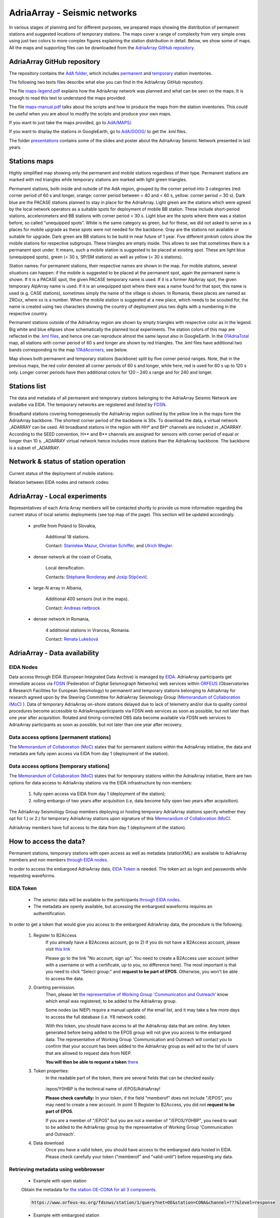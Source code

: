 AdriaArray - Seismic networks
====================

In various stages of planning and for different purposes, we prepared maps showing the distribution of permanent stations and suggested locations of temporary stations. The maps cover a range of complexity from very simple ones using just two colors to more complex figures explaining the station distribution in detail. Below, we show some of maps. All the maps and supporting files can be downloaded from the `AdriaArray GitHub repository <https://github.com/PetrColinSky/AdriaArray>`_.


AdriaArray GitHub repository
-------------------------------

The repository contains the `AdA folder <https://github.com/PetrColinSky/AdriaArray/tree/master/AdA>`_, which includes `permanent <https://github.com/PetrColinSky/AdriaArray/blob/master/AdA/InventoryPermanent.xls?raw=true>`_ and `temporary <https://github.com/PetrColinSky/AdriaArray/blob/master/AdA/InventoryTemporary.xls?raw=true>`_ station inventories.

The following two texts files describe what else you can find in the AdriaArray GitHub repository.

The file `maps-legend.pdf <https://github.com/PetrColinSky/AdriaArray/blob/master/AdA/maps-legend.pdf?raw=true>`_ explains how the AdriaArray network was planned and what can be seen on the maps. It is enough to read this text to understand the maps provided.

The file `maps-manual.pdf <https://github.com/PetrColinSky/AdriaArray/blob/master/AdA/maps-manual.pdf?raw=true>`_ talks about the scripts and how to produce the maps from the station inventories. This could be useful when you are about to modify the scripts and produce your own maps.

If you want to just take the maps provided, go to `AdA/MAPS/ <https://github.com/PetrColinSky/AdriaArray/tree/master/AdA/MAPS>`_.

If you want to display the stations in GoogleEarth, go to `AdA/GOOG/ <https://github.com/PetrColinSky/AdriaArray/tree/master/AdA/GOOG>`_ to get the .kml files. 

The folder `presentations <https://github.com/PetrColinSky/AdriaArray/tree/master/presentations>`_ contains some of the slides and poster about the AdriaArray Seismic Network presented in last years.

Stations maps
-----------------------------

.. image:: https://raw.githubusercontent.com/PetrColinSky/AdriaArray/master/AdA/MAPS/06AdriaBBovr.png
   :width: 600
   
Highly simplified map showing only the permanent and mobile stations regardless of their type. Permanent stations are marked with red triangles while temporary stations are marked with light green triangles.

.. image:: https://raw.githubusercontent.com/PetrColinSky/AdriaArray/master/AdA/MAPS/01AdriaTotal.png
   :width: 600
   

Permanent stations, both inside and outside of the AdA region, grouped by the corner period into 3 categories (red: corner period of 60 s and longer, orange: corner period between = 40 and < 60 s, yellow: corner period = 30 s).
Dark blue are the PACASE stations planned to stay in place for the AdriaArray. Light green are the stations which were agreed by the local network operators as a suitable spots for deployment of mobile BB station. These include short-period stations, accelerometers and BB stations with corner period < 30 s.
Light blue are the spots where there was a station before, so called “unequipped spots”.
White is the same category as green, but for these, we did not asked to serve as a places for mobile upgrade as these spots were not needed for the backbone. Gray are the stations not available or suitable for upgrade.
Dark green are BB stations to be build in near future of 1 year.
Five different pinkish colors show the mobile stations for respective subgroups. These triangles are empty inside. This allows to see that sometimes there is a permanent spot under. It means, such a mobile station is suggested to be placed at existing spot.
These are light blue (unequipped spots), green (< 30 s, SP/SM stations) as well as yellow (= 30 s stations).

Station names: For permanent stations, their respective names are shown in the map.
For mobile stations, several situations can happen: if the mobile is suggested to be placed at the permanent spot, again the permanent name is shown. If it is a PACASE spot, the given PACASE temporary name is used. If it is a former AlpArray spot, the given temporary AlpArray name is used. If it is an unequipped spot where there was a name found for that spot, this name is used (e.g. CASE stations), sometimes simply the name of the village is shown.
In Romania, these places are named as ZROxx, where xx is a number. When the mobile station is suggested at a new place, which needs to be scouted for, the name is created using two characters showing the country of deployment plus two digits with a numbering in the respective country.

Permanent stations outside of the AdriaArray region are shown by empty triangles with respective color as in the legend.
Big white and blue ellipses show schematically the planned local experiments.
The station colors of this map are reflected in the `.kml files <https://github.com/PetrColinSky/AdriaArray/tree/master/AdA/GOOG>`_, and hence one can reproduce almost the same layout also in GoogleEarth. In the `01AdriaTotal <https://raw.githubusercontent.com/PetrColinSky/AdriaArray/master/AdA/MAPS/01AdriaTotal.png>`_ map, all stations with corner period of 60 s and longer are shown by red triangles. The .kml files have additional two bands corresponding to the map `17AdAcorners <https://raw.githubusercontent.com/PetrColinSky/AdriaArray/master/AdA/MAPS/17AdAcorners.png>`_, see below.

.. image:: https://raw.githubusercontent.com/PetrColinSky/AdriaArray/master/AdA/MAPS/17AdAcorners.png
   :width: 600

Map shows both permanent and temporary stations (backbone) split by five corner period ranges. Note, that in the previous maps, the red color denoted all corner periods of 60 s and longer, while here, red is used for 60 s up to 120 s only. Longer corner periods have then additional colors for 120 – 240 s range and for 240 and longer.
   

Stations list
-----------------------------
The data and metadata of all permanent and temporary stations belonging to the AdriaArray Seismic Network are availalbe via EIDA. The temporary networks are registered and listed by `FDSN <https://www.fdsn.org/networks/?search=adriaarray>`_.

Broadband stations covering homogeneously the AdriaArray region outlined by the yellow line in the maps form the AdriaArray backbone. The shortest corner period of the backbone is 30s. To download the data, a virtual network _ADARRAY can be used. All broadband stations in the region with HH* and BH* channels are included in _ADARRAY. According to the SEED convention, H** and B** channels are assigned for sensors with corner period of equal or longer than 10 s. _ADARRAY virtual network hence includes more stations than the AdriaArray backbone. The backbone is a subset of _ADARRAY.


Network & status of station operation
--------------------------------------

Current status of the deployment of mobile stations:

.. image:: https://raw.githubusercontent.com/PetrColinSky/AdriaArray/master/AdA/MAPS/13AdriaDploy.png
   :width: 600   


Relation between EIDA nodes and network codes:

.. image:: https://raw.githubusercontent.com/PetrColinSky/AdriaArray/master/AdA/MAPS/16AdAnetwork.png
   :width: 600   



AdriaArray - Local experiments
--------------------------------

Representatives of each Arria Array members will be contacted shortly to provide us more information regarding the current status of local seismic deployments (see top map of the page).
This section will be updated accordingly.

	- profile from Poland to Slovakia,
	
		Additional 18 stations.
		
		Contact: `Stanisław Mazur <mailto:ndmazur@cyf-kr.edu.pl>`_, `Christian Schiffer <christian.schiffer@geo.uu.se>`_, and `Ulrich Wegler <ulrich.wegler@uni-jena.de>`_. 
   
	- denser network at the coast of Croatia,
	
		Local densification.
		
		Contacts: `Stéphane Rondenay <mailto:rondenay@uib.no>`_ and `Josip Stipčevič <mailto:jstipcevic.geof@pmf.hr>`_.
   
	- large-N array in Albania,
	
		Additional 400 sensors (not in the maps).
		
		Contact: `Andreas rietbrock <andreas.rietbrock@kit.edu>`_

	- denser network in Romania,
	
		4 additional stations in Vrancea, Romania.
		
		Contact: `Renata Lukešová <lukesova@irsm.cas.cz>`_

AdriaArray - Data availability
-------------------------------

EIDA Nodes
~~~~~~~~~~

Data access through EIDA (European Integrated Data Archive) is managed by `EIDA <https://www.orfeus-eu.org/data/eida/>`_. AdriaArray participants get immediate access via `FDSN <https://www.fdsn.org/webservices/>`_ (Federation of Digital Seismograph Networks) web services within `ORFEUS <https://www.orfeus-eu.org/>`_ (Observatories & Research Facilities for European Seismology) to permanent and temporary stations belonging to AdriaArray for research agreed upon by the Steering Committee for AdriaArray Seismology Group (`Memorandum of Collaboration (MoC) <https://polybox.ethz.ch/index.php/s/zOhxUOEPwnyA2mp>`_ ). Data of temporary AdriaArray on-shore stations delayed due to lack of telemetry and/or due to quality control procedures become accessible to AdriaArrayparticipants via FDSN web services as soon as possible, but not later than one year after acquisition. 
Rotated and timing-corrected OBS data become available via FDSN web services to AdriaArray participants as soon as possible, but not later than one year after recovery.

.. image:: https://raw.githubusercontent.com/PetrColinSky/AdriaArray/master/AdA/MAPS/15AdAmembers.png
   :width: 600   

Data access options [permanent stations]
~~~~~~~~~~~~~~~~~~~~~~~~~~~~~~~~~~~~~~~~~

The `Memorandum of Collaboration (MoC) <https://polybox.ethz.ch/index.php/s/zOhxUOEPwnyA2mp>`_ states that for permanent stations within the AdriaArray initiative, the data and metadata are fully open access via EIDA from day 1 (deployment of the station).


Data access options [temporary stations]
~~~~~~~~~~~~~~~~~~~~~~~~~~~~~~~~~~~~~~~~~~~~~


The `Memorandum of Collaboration (MoC) <https://polybox.ethz.ch/index.php/s/zOhxUOEPwnyA2mp>`_ states that for temporary stations within the AdriaArray initiative, there are two options for data access to AdriaArray stations via the EIDA infrastructure by non-members:

	#) fully open access via EIDA from day 1 (deployment of the station); 
	#) rolling embargo of two years after acquisition (i.e, data become fully open two years after acquisition). 

The AdriaArray Seismology Group members deploying or hosting temporary AdriaArray stations specify whether they opt for 1.) or 2.) for temporary AdriaArray stations upon signature of this `Memorandum of Collaboration (MoC) <https://polybox.ethz.ch/index.php/s/zOhxUOEPwnyA2mp>`_.

AdriaArray members have full access to the data from day 1 (deployment of the station).







How to access the data?
-----------------------

Permanent stations, temporary stations with open access as well as metadata (stationXML) are available to AdriaArray members and non members `through EIDA nodes <https://www.orfeus-eu.org/data/eida/webservices/station/>`_.

In order to access the embargoed AdriaArray data, `EIDA Token <https://geofon.gfz-potsdam.de/eas/EIDAAuthenticationService.pdf>`_ is needed. The token act as login and passwords while requesting waveforms.

EIDA Token
~~~~~~~~~~
	- The seismic data will be available to the participants `through EIDA nodes <https://www.orfeus-eu.org/data/eida/webservices/station/>`_.
	- The metadata are openly available, but accessing the embargoed waveforms requires an authentification.


In order to get a token that would give you access to the embargoed AdriaArray data, the procedure is the following:

	#) Register to B2Access
		If you already have a B2Access account, go to 2)
		If you do not have a B2Access account, please visit `this link <https://b2access.eudat.eu/home/>`_

		Please go to the link "No account, sign up".
		You need to create a B2Access user account (either with a username or with a certificate, up to you, no difference here).
		The most important is that you need to click "Select group:" and **request to be part of EPOS**. Otherwise, you won't be able to access the data.



	#) Granting permission.
		Then, please let `the representative of Working Group 'Communication and Outreach' <mailto:legendre@ig.cas.cz>`_ know which email was registered, to be added to the AdriaArray group.

		Some nodes (as NIEP) require a manual update of the email list, and it may take a few more days to access the full database (i.e. Y8 network code).



		With this token, you should have access to all the AdriaArray data that are online.
		Any token generated before being added to the EPOS group will not give you access to the embargoed data.
		The representative of Working Group 'Communication and Outreach will contact you to confirm that your account has been added to the AdriaArray group as well ad to the list of users that are allowed to request data from NIEP.
		
		**You will then be able to request a token** `there <https://geofon.gfz-potsdam.de/eas/>`_

	#) Token properties:
		In the readable part of the token, there are several fields that can be checked easily:
		
			.. code-block:: python
			   :emphasize-lines: 3,5-6

			   "valid-until": "2022-02-20T02:20:02.200220Z" # Validity of the token
			   "cn": "Cédric Legendre"                      # Your name
			   "memberof": "/epos;/epos/Y0HBP;/"            # Your permissions


		/epos/Y0HBP is the technical name of /EPOS/AdriaArray!
		
		**Please check carefully:**
		In your token, if the field "memberof" does not include "/EPOS", you may need to create a new account. In point 1) Register to B2Access, you did not **request to be part of EPOS**.
		
		If you are a member of "/EPOS" but you are not a member of "/EPOS/Y0HBP", you need to wait to be added to the AdriaArray group by the representative of Working Group 'Communication and Outreach'.

	#) Data download
		Once you have a valid token, you should have access to the embargoed data hosted in EIDA.
		Please check carefully your token ("memberof" and "valid-until") before requesting any data.


Retrieving metadata using webbrowser
~~~~~~~~~~~~~~~~~~~~~~~~~~~~~~~~~~~~~~~~~

	- Example with open station
	Obtain the metadata for `the station OE-CONA for all 3 components <https://www.orfeus-eu.org/fdsnws/station/1/query?net=OE&station=CONA&channel=???&level=response>`_.

	.. code-block:: python

	   https://www.orfeus-eu.org/fdsnws/station/1/query?net=OE&station=CONA&channel=???&level=response

	- Example with embargoed station
	Obtain the metadata for `the station Z6-A090A for all 3 components <https://erde.geophysik.uni-muenchen.de/fdsnws/station/1/query?net=Z6&station=A090A&channel=???&level=response>`_.

	.. code-block:: python

	   https://erde.geophysik.uni-muenchen.de/fdsnws/station/1/query?net=Z6&station=A090A&channel=???&level=response


Retrieving waveforms using webbrowser
~~~~~~~~~~~~~~~~~~~~~~~~~~~~~~~~~~~~~~~~~~

	- Example with open station
	Obtain 2 hrs of the record of the big Turkey earthquake from February 6, 2023 `the station OE-CONA <https://www.orfeus-eu.org/fdsnws/dataselect/1/query?net=OE&station=CONA&start=2023-02-06T01:00:00&end=2023-02-06T03:00:00>`_:

	.. code-block:: python

	   https://www.orfeus-eu.org/fdsnws/dataselect/1/query?net=OE&station=CONA&start=2023-02-06T01:00:00&end=2023-02-06T03:00:00

	- Example with embargoed station
	**This example will require to have a valid token.**
	In this example, the token is found at '/home/myusername/.eidatoken'.
	
	This is a two step procedure, detailed `there <https://geofon.gfz-potsdam.de/waveform/archive/auth/auth-example.php>`_.
	
 	In a first step, you can request a username and password for /queryauth using wget, curl or similar tools: 

	.. code-block:: python

	   - Using wget:
	   $ wget --post-file /home/myusername/.eidatoken https://geofon.gfz-potsdam.de/fdsnws/dataselect/1/auth -O cred.txt

	.. code-block:: python

	   - Using curl:
	   $ curl --data-binary @/home/myusername/.eidatoken https://geofon.gfz-potsdam.de/fdsnws/dataselect/1/auth -o cred.


 	In a second step, you can either use direct download: 

	.. code-block:: python

	   http://`cat cred.txt`@geofon.gfz-potsdam.de/fdsnws/dataselect/1/queryauth?starttime=2015-12-15T16:00:00Z&endtime=2015-12-15T16:10:00Z&network=IA&station=AAI

 	Otherwise, you can use the FDSNWS tools: 

	.. code-block:: python

	   - Using wget:
	   $ wget "http://`cat cred.txt`@geofon.gfz-potsdam.de/fdsnws/dataselect/1/queryauth?starttime=2015-12-15T16:00:00Z&endtime=2015-12-15T16:10:00Z&network=IA&station=AAI" -O data.mseed

	.. code-block:: python

	   - Using curl:
	   $ curl --digest "http://`cat cred.txt`@geofon.gfz-potsdam.de/fdsnws/dataselect/1/queryauth?starttime=2015-12-15T16:00:00Z&endtime=2015-12-15T16:10:00Z&network=IA&station=AAI" -o data.mseed



   
Retrieving waveforms using fdsnws_fetch
~~~~~~~~~~~~~~~~~~~~~~~~~~~~~~~~~~~~~~~~~~~~~

The fdsnws_scripts, which includes `fdsnws_fetch <https://geofon.gfz-potsdam.de/software/fdsnws_fetch/>`_, is a collection of next-generation distributed data request tools that are based on FDSN web services and the EIDA routing service. 
Note that the EIDA token is assumed to be ~/.eidatoken

fdsnws_scripts can be install directly from pip:

.. code-block:: python
	   
	   $ pip install fdsnwsscripts


You supply the time window and channel information in one command:

.. code-block:: python

   $ fdsnws_fetch -vvv -N Z6 -C "HHZ" -s "2023-02-06T01:00:00" -e "2023-02-06T03:00:00" -o data.mseed


More details can be found `there <https://geofon.gfz-potsdam.de/waveform/archive/auth/auth-example.php>`_.

Retrieving data using the Orfeus/EIDA web interface
~~~~~~~~~~~~~~~~~~~~~~~~~~~~~~~~~~~~~~~~~~~~~~~~~~~~~

	- `EIDA web interface <http://eida.gfz-potsdam.de/webdc3/>`_.

	- `Orfeus web interface <https://orfeus-eu.org/webdc3/>`_.


Retrieving metadata using Obspy
~~~~~~~~~~~~~~~~~~~~~~~~~~~~~~~~~

Simple python script example to request the stationXML files for the 1Y network.


.. code-block:: python

   import obspy
   from obspy.clients.fdsn import RoutingClient
   
   inv = RoutingClient("eida-routing", credentials={'EIDA_TOKEN': './eidatoken.pgp'}).get_stations(starttime=obspy.UTCDateTime(), network="1Y", level="station")
   print(inv)
   ### Uncomment the next line to save the stationXML file locally.
   # inv.write("example.xml",format="STATIONXML")  


Retrieving waveforms using Obspy
~~~~~~~~~~~~~~~~~~~~~~~~~~~~~~~~~~

Simple python script example to request the 3 component waveforms for the 1Y network .


.. code-block:: python

   import obspy
   from obspy.clients.fdsn import RoutingClient
   from obspy import UTCDateTime
   
   t = UTCDateTime("2023-01-10T01:25:00.000")
   st = RoutingClient("eida-routing", credentials={'EIDA_TOKEN': './eidatoken.pgp'}).get_waveforms(network="1Y", station="*", channel="*", location='*', starttime=t, endtime=t + 1 * 60)
   print(st.__str__(extended=True))
   ### Uncomment the next line to save the miniSEED file locally.
   # st.write("example.mseed",format="MSEED")  




Retrieving the waveforms & Virtual AdriaArray network
~~~~~~~~~~~~~~~~~~~~~~~~~~~~~~~~~~~~~~~~~~~~~~~~~~~~~~~
(By `Johannes Stampa <mailto:johannes.stampa@ifg.uni-kiel.de>`_).


`User documentation <https://geofon.gfz-potsdam.de/eas/EIDAAuthenticationService.pdf>`_ is available online.
Full documentation is provided on the `EIDA users feedback <https://github.com/EIDA/userfeedback/#eida-authentication-system--accessing-restricted-data>`_.


The recommended way to download data from the AdriaArray stations is via a download script, 
using the obspy library in the python programming language. A basic code example will be given at the end of this section. The full API documentation for 
obspy is available `here <https://docs.obspy.org/tutorial/index.html>`_.

Since some of the AdriaArray data will be embargoed at first, we will need to authenticate our user to download it. 
This is done by passing a valid `eidatoken <https://geofon.gfz-potsdam.de/eas/EIDAAuthenticationService.pdf>`_ when we initialize the RoutingClient. This RoutingClient will also take care of figuring out which networks are hosted at which data centers for us.
Additionally, we can use the \_ADARRAY virtual network code to further simplify our request.
This virtual network includes all station in a `geographic region <https://raw.githubusercontent.com/PetrColinSky/AdriaArray/master/AdA/MAPS/01AdriaTotal.png>`_ around the Adria, so it is very easy to request all the data at once, as shown in the example at the end.


When we do these kinds of requests, we have to keep in mind how much data we are requesting.
Once everything is deployed, there will be roughly 1900 permanent stations, as well as almost 500 mobile stations as part of the AdriaArray.
**An hour of data sampled at 100 Hz is about 1.5 MB**, and all the data we request at once will need to reside in the system memory.
**Requesting a whole day for all the stations might take more than 64 GB** of RAM, triple that if we request all three components. In those cases, it is prudent to split the request into smaller chunks, for example by looping over the stations individually.

In the example, we request 2 hours of data, so it might take 15 minutes (or more) to download everything.

Note the call to merge at the end. Sometimes, the requested data will be fragmented into shorter segments, and merging it makes it easier to handle the data for subsequent processing or saving.

Lastly, we can save the data to the harddrive for later processing and analysis.

If you run into problems with the download, an `Issue Tracker <https://github.com/EIDA/userfeedback/issues>`_ is enabled at GitHub so that users can report problems when trying to access the data. These issues are checked continuously, in order to provide a solution as soon as possible.

**Before submitting an issue, please check that the problem has not been previously reported.**

At the moment of creating the issue you will see some templates for different types of problems (e.g. no data, wrong metadata, authentication). Make good use of the issue templates, as they have a list of the information we would need to find a suitable solution. 

Example Python code
~~~~~~~~~~~~~~~~~~~~
(By `Johannes Stampa <mailto:johannes.stampa@ifg.uni-kiel.de>`_).

.. code-block:: python
   :linenos:
   :emphasize-lines: 3,5-6

   import os
   from obspy import UTCDateTime
   from obspy.clients.fdsn import RoutingClient
   ### This assumes that the eida-token is located in the home folder.
   token=os.path.expanduser('~/eidatoken.pgp')
   ### Initialize the Routing Client with eida-token identification.
   Client = RoutingClient('eida-routing',
   timeout=30,
   credentials={'EIDA_TOKEN': token})
   
   ### Define start and end times for the data.
   start = UTCDateTime(2023,4,24,20,0)
   end = UTCDateTime(2023,4,24,22,0)
   
   ### Request the waveforms. This example requests all Z-component seismometer data 
   ### for all  stations in the virtual _ADARRAY network.
   waveforms = Client.get_waveforms(network='_ADARRAY',
   channel='*HZ',
   starttime=start,
   endtime=end)
   
   ### Attempt to merge the waveforms that arrived fragmented.
   waveforms.merge()
   
   ### Save the data to disk
   waveforms.write('AA_example_data.mseed',format='MSEED')





How to cite the data?
-----------------------------
	- For each network code belonging to the AdriaArray initiative, `a DOI <https://www.fdsn.org/networks/?search=adriaarray>`_ will be registered, allowing to cite the data.
	- As an example, the `1Y network <https://www.fdsn.org/networks/detail/1Y_2022/>`_ can be cited `as follow <https://doi.org/10.7914/y0t2-3b67>`_:

	.. code-block:: python
	
	   Wolfgang Friederich, Christos Evangelidis, Costas Papazachos, Efthimios Sokos,
	   George Kaviris, & Dragana Cernih. (2022).
	   AdriaArray Temporary Network: Greece, North Macedonia [Data set].
	   International Federation of Digital Seismograph Networks.
	   https://doi.org/10.7914/y0t2-3b67




.. _adria_array_seismicnetworks: 

